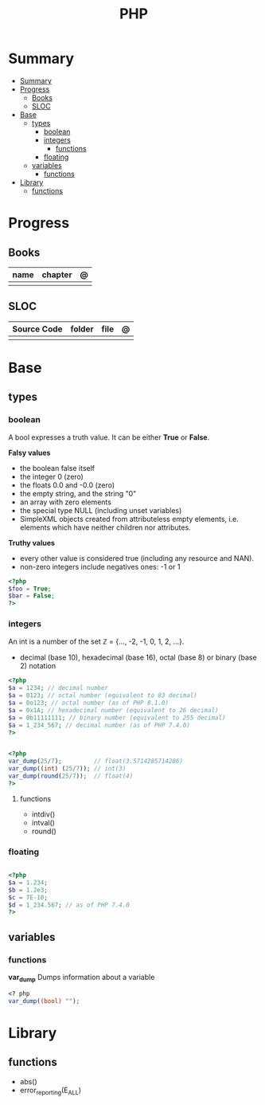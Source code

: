 #+TITLE: PHP

* Summary
:PROPERTIES:
:TOC:      :include all
:END:
:CONTENTS:
- [[#summary][Summary]]
- [[#progress][Progress]]
  - [[#books][Books]]
  - [[#sloc][SLOC]]
- [[#base][Base]]
  - [[#types][types]]
    - [[#boolean][boolean]]
    - [[#integers][integers]]
      - [[#functions][functions]]
    - [[#floating][floating]]
  - [[#variables][variables]]
    - [[#functions][functions]]
- [[#library][Library]]
  - [[#functions][functions]]
:END:
* Progress
** Books
| name | chapter | @ |
|------+---------+---|
|      |         |   |

** SLOC
| Source Code | folder | file      | @ |
|-------------+--------+-----------+---|
|             |        |           |   |

* Base
** types
*** boolean
A bool expresses a truth value. It can be either *True* or *False*.

*Falsy values*

- the boolean false itself
- the integer 0 (zero)
- the floats 0.0 and -0.0 (zero)
- the empty string, and the string "0"
- an array with zero elements
- the special type NULL (including unset variables)
- SimpleXML objects created from attributeless empty elements, i.e. elements which have neither children nor attributes.

*Truthy values*

- every other value is considered true (including any resource and NAN).
- non-zero integers include negatives ones: -1 or 1

#+begin_src php
<?php
$foo = True;
$bar = False;
?>
#+end_src

*** integers
An int is a number of the set ℤ = {..., -2, -1, 0, 1, 2, ...}.

 - decimal (base 10), hexadecimal (base 16), octal (base 8) or binary (base 2) notation

#+begin_src php
<?php
$a = 1234; // decimal number
$a = 0123; // octal number (equivalent to 83 decimal)
$a = 0o123; // octal number (as of PHP 8.1.0)
$a = 0x1A; // hexadecimal number (equivalent to 26 decimal)
$a = 0b11111111; // binary number (equivalent to 255 decimal)
$a = 1_234_567; // decimal number (as of PHP 7.4.0)
?>
#+end_src

#+begin_src php

<?php
var_dump(25/7);         // float(3.5714285714286)
var_dump((int) (25/7)); // int(3)
var_dump(round(25/7));  // float(4)
?>

#+end_src

**** functions
- intdiv()
- intval()
- round()

*** floating
#+begin_src php

<?php
$a = 1.234;
$b = 1.2e3;
$c = 7E-10;
$d = 1_234.567; // as of PHP 7.4.0
?>

#+end_src

** variables
*** functions

*var_dump*
Dumps information about a variable

#+begin_src php
<? php
var_dump((bool) "");
#+end_src

* Library

** functions
- abs()
- error_reporting(E_ALL)
